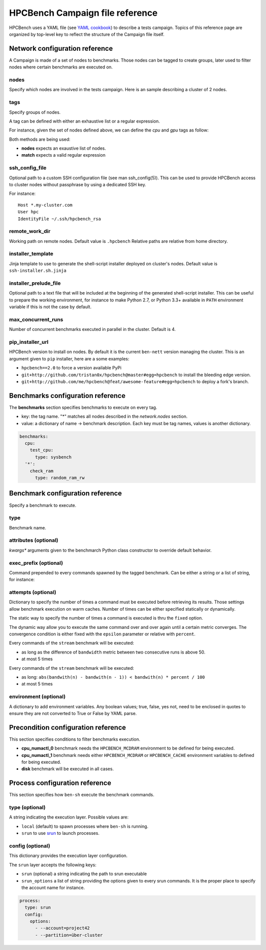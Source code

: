 HPCBench Campaign file reference
================================

HPCBench uses a YAML file
(see `YAML cookbook <http://yaml.org/YAML_for_ruby.html>`_)
to describe a tests campaign.
Topics of this reference page are organized by top-level key
to reflect the structure of the Campaign file itself.

Network configuration reference
-------------------------------

A Campaign is made of a set of nodes to benchmarks. Those nodes
can be tagged to create groups, later used to
filter nodes where certain benchmarks are executed on.

nodes
~~~~~
Specify which nodes are involved in the tests campaign.
Here is an sample describing a cluster of 2 nodes.

.. code-block:: yaml
  :emphasize-lines: 2

  network:
    nodes:
      - srv01
      - srv02
      - gpu-srv01
      - gpu-srv02

tags
~~~~
Specify groups of nodes.

A tag can be defined with either an exhaustive list or a regular expression.

For instance, given the set of nodes defined above, we can define the
*cpu* and *gpu* tags as follow:

.. code-block:: yaml
  :emphasize-lines: 7,8,12

  network:
    nodes:
      - srv01
      - srv02
      - gpu-srv01
      - gpu-srv02
    tags:
      cpu:
        nodes:
          - srv1
          - srv2
      gpu:
        match: gpu-.*

Both methods are being used:

* **nodes** expects an exaustive list of nodes.
* **match** expects a valid regular expression

ssh_config_file
~~~~~~~~~~~~~~~

Optional path to a custom SSH configuration file (see man ssh_config(5)).
This can be used to provide HPCBench access to cluster nodes without passphrase
by using a dedicated SSH key.

For instance::

   Host *.my-cluster.com
   User hpc
   IdentityFile ~/.ssh/hpcbench_rsa

remote_work_dir
~~~~~~~~~~~~~~~

Working path on remote nodes. Default value is ``.hpcbench``
Relative paths are relative from home directory.

installer_template
~~~~~~~~~~~~~~~~~~

Jinja template to use to generate the shell-script installer
deployed on cluster's nodes. Default value is ``ssh-installer.sh.jinja``

installer_prelude_file
~~~~~~~~~~~~~~~~~~~~~~

Optional path to a text file that will be included at the beginning
of the generated shell-script installer.
This can be useful to prepare the working environment, for instance to make
Python 2.7, or Python 3.3+ available in ``PATH`` environment variable if this
is not the case by default.

max_concurrent_runs
~~~~~~~~~~~~~~~~~~~

Number of concurrent benchmarks executed in parallel in the cluster.
Default is 4.

pip_installer_url
~~~~~~~~~~~~~~~~~

HPCBench version to install on nodes. By default it is the current ``ben-nett``
version managing the cluster. This is an argument given to ``pip`` installer, here are a some examples:

* ``hpcbench==2.0`` to force a version available PyPi
* ``git+http://github.com/tristan0x/hpcbench@master#egg=hpcbench`` to install the bleeding edge version.
* ``git+http://github.com/me/hpcbench@feat/awesome-feature#egg=hpcbench`` to deploy a fork's branch.

Benchmarks configuration reference
----------------------------------

The **benchmarks** section specifies benchmarks to execute
on every tag.

* key: the tag name. "*" matches all nodes described 
  in the *network.nodes* section.
* value: a dictionary of name -> benchmark description.
  Each key must be tag names, values is another
  dictionary.

.. code-block:: yaml

  benchmarks:
    cpu:
      test_cpu:
        type: sysbench
    '*':
      check_ram
        type: random_ram_rw

Benchmark configuration reference
---------------------------------

Specify a benchmark to execute.

type
~~~~
Benchmark name.

.. code-block:: yaml
  :emphasize-lines: 4

  benchmarks:
    cpu:
      test_cpu:
        type: sysbench

attributes (optional)
~~~~~~~~~~~~~~~~~~~~~
*kwargs** arguments given to the benchmarch Python class constructor to
override default behavior.

.. code-block:: yaml
  :emphasize-lines: 5

  benchmarks:
    gpu:
      test_gpu:
        type: sysbench
        attributes:
          features:
          - gpu

exec_prefix (optional)
~~~~~~~~~~~~~~~~~~~~~~
Command prepended to every commands spawned by the tagged benchmark. Can 
be either a string or a list of string, for instance:

.. code-block:: yaml
  :emphasize-lines: 4

  benchmarks:
    cpu:
      mcdram:
        exec_prefix: numactl -m 1
        type: stream

attempts (optional)
~~~~~~~~~~~~~~~~~~~
Dictionary to specify the number of times a command must be executed before
retrieving its results. Those settings allow benchmark execution on warm caches.
Number of times can be either specified statically or dynamically.

The static way to specify the number of times a command is executed is thru
the ``fixed`` option.

.. code-block:: yaml
  :emphasize-lines: 5-6

  benchmarks:
      '*':
          test01:
              type: stream
              attempts:
                  fixed: 2


The dynamic way allow you to execute the same command over and over again
until a certain metric converges. The convergence condition is either fixed
with the ``epsilon`` parameter or relative with ``percent``.

.. code-block:: yaml
  :emphasize-lines: 6-8

  benchmarks:
      '*':
          test01:
              type: stream
              attempts:
                  metric: bandwith
                  epsilon: 50
                  maximum: 5

Every commands of the ``stream`` benchmark will be executed:

* as long as the difference of ``bandwidth`` metric between two consecutive
  runs is above 50.
* at most 5 times


.. code-block:: yaml
  :emphasize-lines: 6-8

  benchmarks:
      '*':
          test01:
              type: stream
              attempts:
                  metric: bandwith
                  percent: 10
                  maximum: 5

Every commands of the ``stream`` benchmark will be executed:

* as long: ``abs(bandwith(n) - bandwith(n - 1)) < bandwith(n) * percent / 100``
* at most 5 times

environment (optional)
~~~~~~~~~~~~~~~~~~~~~~
A dictionary to add environment variables.
Any boolean values; true, false, yes not, need to be enclosed in quotes to ensure
they are not converted to True or False by YAML parse.

.. code-block:: yaml
  :emphasize-lines: 5

  benchmarks:
    '*':
      test_cpu:
        type: sysbench
        environment:
          TEST_ALL: 'true'
          LD_LIBRARY_PATH: /usr/local/lib64

Precondition configuration reference
------------------------------------
This section specifies conditions to filter benchmarks execution.

.. code-block:: yaml
  :emphasize-lines: 11-15

  benchmarks:
    '*':
      cpu_numactl_0:
        exec_prefix: [numctl, -m, 0]
        type: stream
      cpu_numactl_1:
        exec_prefix: [numctl, -m, 1]
        type: stream
      disk:
        type: mdtest
  precondition:
    cpu_numactl_0: HPCBENCH_MCDRAM
    cpu_numactl_1:
      - HPCBENCH_MCDRAM
      - HPCBENCH_CACHE

* **cpu_numactl_0** benchmark needs the ``HPCBENCH_MCDRAM`` environment
  to be defined for being executed.
* **cpu_numactl_1** benchmark needs either ``HPCBENCH_MCDRAM`` or
  ``HPCBENCH_CACHE`` environment variables to defined for being executed.
*  **disk** benchmark will be executed in all cases.

Process configuration reference
-------------------------------
This section specifies how ``ben-sh`` execute the benchmark commands.

type (optional)
~~~~~~~~~~~~~~~
A string indicating the execution layer. Possible values are:

* ``local`` (default) to spawn processes where ``ben-sh`` is running.
* ``srun`` to use `srun <https://slurm.schedmd.com/srun.html>`_ to launch
  processes.

config (optional)
~~~~~~~~~~~~~~~~~
This dictionary provides the execution layer configuration.

The ``srun`` layer accepts the following keys:

* ``srun`` (optional) a string indicating the path to srun executable
* ``srun_options`` a list of string providing the options given to every srun commands. It is the proper place to specify the account name for instance.

.. code-block:: yaml

  process:
    type: srun
    config:
      options:
        - --account=project42
        - --partition=über-cluster
